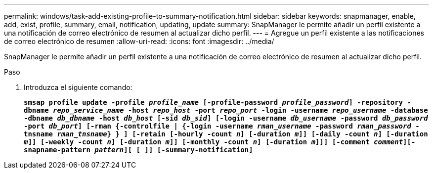 ---
permalink: windows/task-add-existing-profile-to-summary-notification.html 
sidebar: sidebar 
keywords: snapmanager, enable, add, exist, profile, summary, email, notification, updating, update 
summary: SnapManager le permite añadir un perfil existente a una notificación de correo electrónico de resumen al actualizar dicho perfil. 
---
= Agregue un perfil existente a las notificaciones de correo electrónico de resumen
:allow-uri-read: 
:icons: font
:imagesdir: ../media/


[role="lead"]
SnapManager le permite añadir un perfil existente a una notificación de correo electrónico de resumen al actualizar dicho perfil.

.Paso
. Introduzca el siguiente comando:
+
`*smsap profile update -profile _profile_name_ [-profile-password _profile_password_] -repository -dbname _repo_service_name_ -host _repo_host_ -port _repo_port_ -login -username _repo_username_ -database -dbname _db_dbname_ -host _db_host_ [-sid _db_sid_] [-login -username _db_username_ -password _db_password_ -port _db_port_] [-rman {-controlfile | {-login -username _rman_username_ -password _rman_password_ -tnsname _rman_tnsname_} } ] [-retain [-hourly -count _n_] [-duration _m_]] [-daily -count _n_] [-duration _m_]] [-weekly -count _n_] [-duration _m_]] [-monthly -count _n_] [-duration _m_]]] [-comment _comment_][-snapname-pattern _pattern_][ [ ]] [-summary-notification]*`


